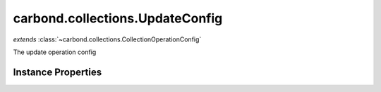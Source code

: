 .. class:: carbond.collections.UpdateConfig
    :heading:

.. |br| raw:: html

   <br />

================================
carbond.collections.UpdateConfig
================================
*extends* :class:`~carbond.collections.CollectionOperationConfig`

The update operation config

Instance Properties
-------------------

.. class:: carbond.collections.UpdateConfig
    :noindex:
    :hidden:

    .. attribute:: allowUnauthenticated

       :inheritedFrom: :class:`~carbond.collections.CollectionOperationConfig`
       :type: boolean
       :default: false

       Allow unauthenticated requests to the operation


    .. attribute:: description

       :inheritedFrom: :class:`~carbond.collections.CollectionOperationConfig`
       :type: string
       :default: undefined

       A brief description of the operation used by the documentation generator


    .. attribute:: endpoint

       :inheritedFrom: :class:`~carbond.collections.CollectionOperationConfig`
       :type: :class:`~carbond.Endpoint`
       :ro:

       The parent endpoint/collection that this configuration is a member of


    .. attribute:: example

       :inheritedFrom: :class:`~carbond.collections.CollectionOperationConfig`
       :type: object
       :default: undefined

       An example response body used for documentation


    .. attribute:: idParameterName

       :inheritedFrom: :class:`~carbond.collections.CollectionOperationConfig`
       :type: string
       :ro:

       The collection object id property name. Note, this is configured on the top level :class:`~carbond.collections.Collection` and set on the configure during initialzation.


    .. attribute:: noDocument

       :inheritedFrom: :class:`~carbond.collections.CollectionOperationConfig`
       :type: boolean
       :default: false

       Exclude the operation from "docgen" API documentation


    .. attribute:: options

       :inheritedFrom: :class:`~carbond.collections.CollectionOperationConfig`
       :type: object.<string, \*>
       :required:

       Any additional options that should be added to options passed down to a handler.


    .. attribute:: parameters

       :type: object.<string, carbond.OperationParameter>
       :required:

       The "upsert" parameter definition (will be omitted if :class:`~carbond.collections.UpdateConfig.supportsUpsert` is ``false``)

       .. csv-table::
          :class: details-table
          :header: "Name", "Type", "Default", "Description"
          :widths: 10, 10, 10, 10

          update, :class:`~carbond.OperationParameter`, ``undefined``, undefined
          upsert, :class:`~carbond.OperationParameter`, ``undefined``, undefined



    .. attribute:: responses

       :inheritedFrom: :class:`~carbond.collections.CollectionOperationConfig`
       :type: Object.<string, carbond.OperationResponse>
       :required:

       Add custom responses for an operation. Note, this will override all default responses.


    .. attribute:: returnsUpsertedObjects

       :type: boolean
       :default: false

       Whether or not the HTTP layer returns objects created via an upsert


    .. attribute:: schema

       :type: Object
       :default: undefined

       The schema used to validate the request body. No validation will be performed if this is left undefined.


    .. attribute:: supportsUpsert

       :type: boolean
       :default: false

       Whether of not the client is allowed to create objects in the collection using the PATCH method

